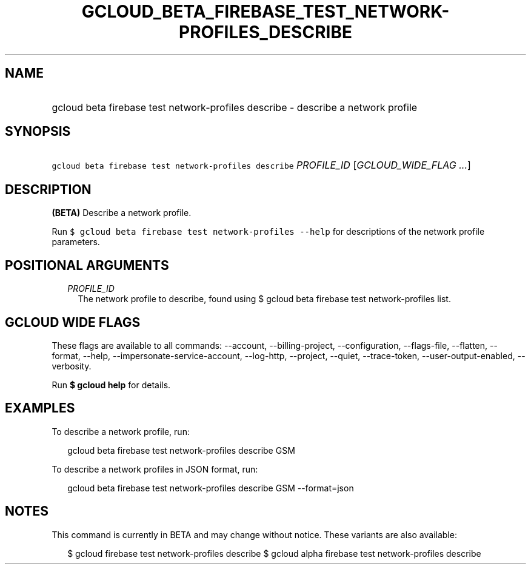 
.TH "GCLOUD_BETA_FIREBASE_TEST_NETWORK\-PROFILES_DESCRIBE" 1



.SH "NAME"
.HP
gcloud beta firebase test network\-profiles describe \- describe a network profile



.SH "SYNOPSIS"
.HP
\f5gcloud beta firebase test network\-profiles describe\fR \fIPROFILE_ID\fR [\fIGCLOUD_WIDE_FLAG\ ...\fR]



.SH "DESCRIPTION"

\fB(BETA)\fR Describe a network profile.

Run \f5$ gcloud beta firebase test network\-profiles \-\-help\fR for
descriptions of the network profile parameters.



.SH "POSITIONAL ARGUMENTS"

.RS 2m
.TP 2m
\fIPROFILE_ID\fR
The network profile to describe, found using $ gcloud beta firebase test
network\-profiles list.


.RE
.sp

.SH "GCLOUD WIDE FLAGS"

These flags are available to all commands: \-\-account, \-\-billing\-project,
\-\-configuration, \-\-flags\-file, \-\-flatten, \-\-format, \-\-help,
\-\-impersonate\-service\-account, \-\-log\-http, \-\-project, \-\-quiet,
\-\-trace\-token, \-\-user\-output\-enabled, \-\-verbosity.

Run \fB$ gcloud help\fR for details.



.SH "EXAMPLES"

To describe a network profile, run:

.RS 2m
gcloud beta firebase test network\-profiles describe GSM
.RE

To describe a network profiles in JSON format, run:

.RS 2m
gcloud beta firebase test network\-profiles describe GSM \-\-format=json
.RE



.SH "NOTES"

This command is currently in BETA and may change without notice. These variants
are also available:

.RS 2m
$ gcloud firebase test network\-profiles describe
$ gcloud alpha firebase test network\-profiles describe
.RE

